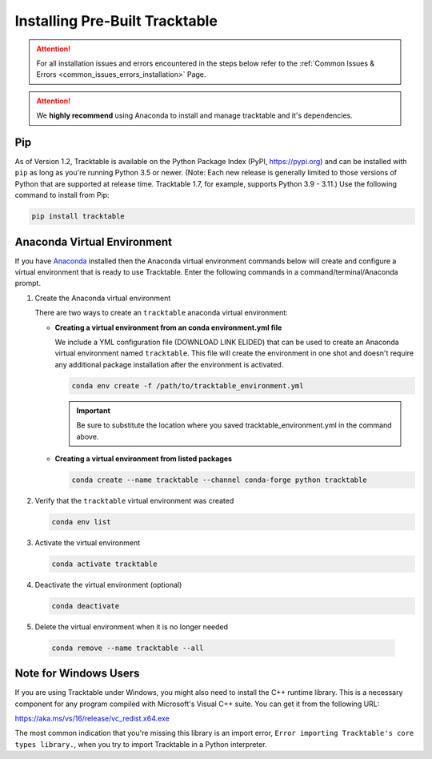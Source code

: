 .. _installing_pre_built_guide:

Installing Pre-Built Tracktable
===============================

.. attention:: For all installation issues and errors encountered
   in the steps below refer to the
   :ref:`Common Issues & Errors <common_issues_errors_installation>` Page.

.. attention:: We **highly recommend** using Anaconda
   to install and manage tracktable and it's dependencies.

Pip
---

As of Version 1.2, Tracktable is available on the Python Package Index
(PyPI, https://pypi.org) and can be installed with ``pip`` as long as
you're running Python 3.5 or newer.  (Note: Each new release is generally
limited to those versions of Python that are supported at release time.
Tracktable 1.7, for example, supports Python 3.9 - 3.11.)
Use the following command to install from Pip:

.. code-block:: console

    pip install tracktable

.. _create_conda_environment:

Anaconda Virtual Environment
----------------------------

If you have `Anaconda <https://www.anaconda.com/distribution/>`_
installed then the Anaconda virtual environment commands
below will create and configure a virtual environment that is ready to use
Tracktable. Enter the following commands in a command/terminal/Anaconda prompt.

#. Create the Anaconda virtual environment

   There are two ways to create an ``tracktable`` anaconda virtual environment:

   * **Creating a virtual environment from an conda environment.yml file**

     We include a YML configuration file
     (DOWNLOAD LINK ELIDED)
     that can be used to create an Anaconda virtual environment named
     ``tracktable``. This file will create the environment in one shot and doesn't
     require any additional package installation after the environment is activated.

     .. code-block:: console

        conda env create -f /path/to/tracktable_environment.yml

     .. important:: Be sure to substitute the location where you saved tracktable_environment.yml in the command above.

   * **Creating a virtual environment from listed packages**

     .. code-block:: console

        conda create --name tracktable --channel conda-forge python tracktable

#. Verify that the ``tracktable`` virtual environment was created

   .. code-block:: console

      conda env list

#. Activate the virtual environment

   .. code-block:: console

      conda activate tracktable

#. Deactivate the virtual environment (optional)

   .. code-block:: console

      conda deactivate

#. Delete the virtual environment when it is no longer needed

  .. code-block:: console

      conda remove --name tracktable --all

Note for Windows Users
----------------------

If you are using Tracktable under Windows, you might also need to install
the C++ runtime library. This is a necessary component for any program
compiled with Microsoft's Visual C++ suite. You can get it from the following
URL:

https://aka.ms/vs/16/release/vc_redist.x64.exe

The most common indication that you're missing this library is an import
error, ``Error importing Tracktable's core types library.``, when you try to import Tracktable
in a Python interpreter.